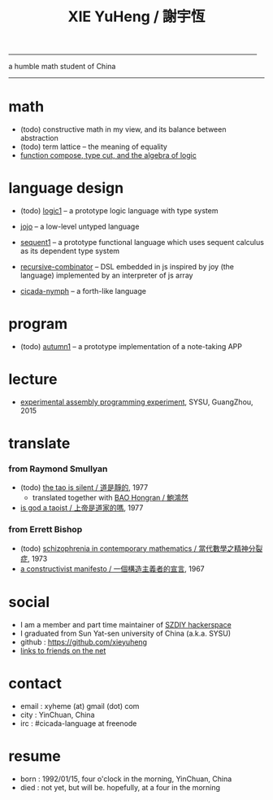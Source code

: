 #+HTML_HEAD: <link rel="stylesheet" href="asset/css/index.css" type="text/css" media="screen" />
#+title: XIE YuHeng / 謝宇恆

@@html:
<div phide='true'; style="float: right; margin-left: 5px; padding: 5px;">
<img src="asset/image/yin-yang.png" width=250 />
</div>
@@

------

@@html:
a humble math student of China
@@

------

* math

  - (todo) constructive math in my view, and its balance between abstraction
  - (todo) term lattice -- the meaning of equality
  - [[./math/function-compose-type-cut.html][function compose, type cut, and the algebra of logic]]

* language design

  - (todo) [[http://xieyuheng.github.io/logic1][logic1]] -- a prototype logic language with type system

  - [[http://xieyuheng.github.io/jojo][jojo]] -- a low-level untyped language

  - [[http://xieyuheng.github.io/sequent1][sequent1]] -- a prototype functional language
    which uses sequent calculus as its dependent type system

  - [[https://github.com/xieyuheng/recursive-combinator][recursive-combinator]] -- DSL embedded in js
    inspired by joy (the language)
    implemented by an interpreter of js array

  - [[http://xieyuheng.github.io/cicada-nymph][cicada-nymph]] -- a forth-like language

* program

  - (todo) [[http://xieyuheng.github.io/autumn1][autumn1]] -- a prototype implementation of a note-taking APP

* lecture

  - [[http://the-little-language-designer.github.io/cicada-nymph/course/contents.html][experimental assembly programming experiment]], SYSU, GuangZhou, 2015

* translate

*** from Raymond Smullyan

    - (todo) [[http://xieyuheng.github.io/the-tao-is-silent][the tao is silent / 道是靜的]], 1977
      - translated together with [[http://naredbuddha.github.io/][BAO Hongran / 鮑鴻然]]
    - [[./translate/is-god-a-taoist.html][is god a taoist / 上帝是道家的嗎]], 1977

*** from Errett Bishop

    - (todo) [[./translate/schizophrenia-in-contemporary-mathematics.html][schizophrenia in contemporary mathematics / 當代數學之精神分裂症]], 1973
    - [[./translate/a-constructivist-manifesto.html][a constructivist manifesto / 一個構造主義者的宣言]], 1967

* social

  - I am a member and part time maintainer of [[https://szdiy.org/][SZDIY hackerspace]]
  - I graduated from Sun Yat-sen university of China (a.k.a. SYSU)
  - github : https://github.com/xieyuheng
  - [[./friend-links.html][links to friends on the net]]

* contact

  - email : xyheme (at) gmail (dot) com
  - city : YinChuan, China
  - irc : #cicada-language at freenode

* resume

  - born : 1992/01/15, four o'clock in the morning, YinChuan, China
  - died : not yet, but will be. hopefully, at a four in the morning
